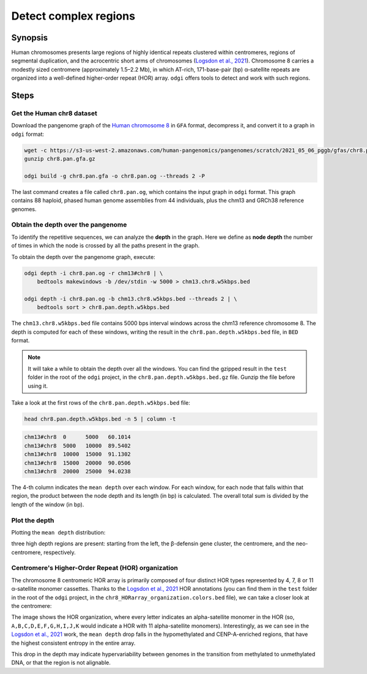 ######################
Detect complex regions
######################

========
Synopsis
========

Human chromosomes presents large regions of highly identical repeats clustered within centromeres, regions of segmental
duplication, and the acrocentric short arms of chromosomes (`Logsdon et al., 2021 <https://doi.org/10.1038/s41586-021-03420-7>`_).
Chromosome 8 carries a modestly sized centromere (approximately 1.5–2.2 Mb), in which AT-rich, 171-base-pair (bp) α-satellite
repeats are organized into a well-defined higher-order repeat (HOR) array. ``odgi`` offers tools to detect and work with
such regions.


=====
Steps
=====

--------------------------
Get the Human chr8 dataset
--------------------------

Download the pangenome graph of the `Human chromosome 8 <https://s3-us-west-2.amazonaws.com/human-pangenomics/pangenomes/scratch/2021_05_06_pggb/gfas/chr8.pan.gfa.gz>`_
in ``GFA`` format, decompress it, and convert it to a graph in ``odgi`` format:

.. code-block:: bash

    wget -c https://s3-us-west-2.amazonaws.com/human-pangenomics/pangenomes/scratch/2021_05_06_pggb/gfas/chr8.pan.gfa.gz
    gunzip chr8.pan.gfa.gz

    odgi build -g chr8.pan.gfa -o chr8.pan.og --threads 2 -P

The last command creates a file called ``chr8.pan.og``, which contains the input graph in ``odgi`` format. This graph contains
88 haploid, phased human genome assemblies from 44 individuals, plus the chm13 and GRCh38 reference genomes.

-----------------------------------
Obtain the depth over the pangenome
-----------------------------------

To identify the repetitive sequences, we can analyze the **depth** in the graph. Here we define as **node depth** the
number of times in which the node is crossed by all the paths present in the graph.

To obtain the depth over the pangenome graph, execute:

.. code-block:: bash

    odgi depth -i chr8.pan.og -r chm13#chr8 | \
        bedtools makewindows -b /dev/stdin -w 5000 > chm13.chr8.w5kbps.bed

    odgi depth -i chr8.pan.og -b chm13.chr8.w5kbps.bed --threads 2 | \
        bedtools sort > chr8.pan.depth.w5kbps.bed

The ``chm13.chr8.w5kbps.bed`` file contains 5000 bps interval windows across the chm13 reference chromosome 8. The depth
is computed for each of these windows, writing the result in the ``chr8.pan.depth.w5kbps.bed`` file, in ``BED`` format.

.. note::

    It will take a while to obtain the depth over all the windows. You can find the gzipped result in the ``test`` folder
    in the root of the ``odgi`` project, in the ``chr8.pan.depth.w5kbps.bed.gz`` file. Gunzip the file before using it.

Take a look at the first rows of the ``chr8.pan.depth.w5kbps.bed`` file:

.. code-block:: bash

    head chr8.pan.depth.w5kbps.bed -n 5 | column -t

.. code-block:: none

    chm13#chr8  0      5000   60.1014
    chm13#chr8  5000   10000  89.5402
    chm13#chr8  10000  15000  91.1302
    chm13#chr8  15000  20000  90.0506
    chm13#chr8  20000  25000  94.0238

The 4-th column indicates the ``mean depth`` over each window. For each window, for each node that falls within that
region, the product between the node depth and its length (in bp) is calculated. The overall total sum is divided by the
length of the window (in bp).

---------------
Plot the depth
---------------

Plotting the ``mean depth`` distribution:

.. image:: /img/chr8.mean_depth.png

three high depth regions are present: starting from the left, the β-defensin gene cluster, the centromere, and the
neo-centromere, respectively.

---------------------------------------------------
Centromere's Higher-Order Repeat (HOR) organization
---------------------------------------------------

The chromosome 8 centromeric HOR array is primarily composed of four distinct HOR types represented by 4, 7, 8 or
11 α-satellite monomer cassettes. Thanks to the `Logsdon et al., 2021 <https://doi.org/10.1038/s41586-021-03420-7>`_ HOR
annotations (you can find them in the ``test`` folder in the root of the ``odgi`` project, in the ``chr8_HORarray_organization.colors.bed``
file), we can take a closer look at the centromere:

.. image:: /img/chr8_HOR.mean_depth.2.png

The image shows the HOR organization, where every letter indicates an alpha-satellite monomer in the HOR (so, ``A,B,C,D,E,F,G,H,I,J,K``
would indicate a HOR with 11 alpha-satellite monomers). Interestingly, as we can see in the `Logsdon et al., 2021 <https://doi.org/10.1038/s41586-021-03420-7>`_
work, the ``mean depth`` drop falls in the hypomethylated and CENP-A-enriched regions, that have the highest consistent
entropy in the entire array.

.. image:: /img/chr8_HOR.organization.2.png

This drop in the depth may indicate hypervariability between genomes in the transition from methylated
to unmethylated DNA, or that the region is not alignable.
